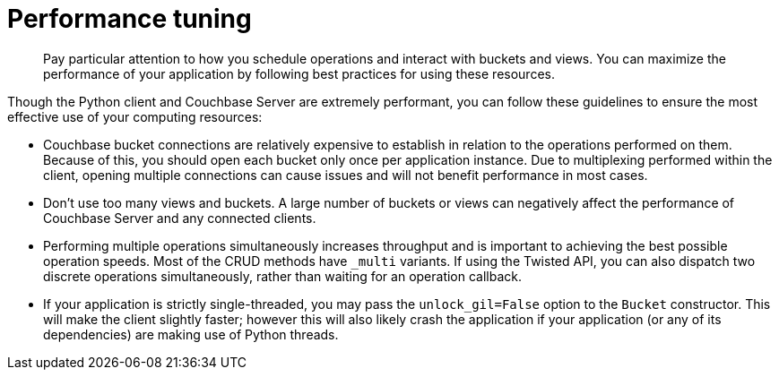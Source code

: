 = Performance tuning
:page-topic-type: concept

[abstract]
Pay particular attention to how you schedule operations and interact with buckets and views.
You can maximize the performance of your application by following best practices for using these resources.

Though the Python client and Couchbase Server are extremely performant, you can follow these guidelines to ensure the most effective use of your computing resources:

* Couchbase bucket connections are relatively expensive to establish in relation to the operations performed on them.
Because of this, you should open each bucket only once per application instance.
Due to multiplexing performed within the client, opening multiple connections can cause issues and will not benefit performance in most cases.
* Don't use too many views and buckets.
A large number of buckets or views can negatively affect the performance of Couchbase Server and any connected clients.
* Performing multiple operations simultaneously increases throughput and is important to achieving the best possible operation speeds.
Most of the CRUD methods have `_multi` variants.
If using the Twisted API, you can also dispatch two discrete operations simultaneously, rather than waiting for an operation callback.
* If your application is strictly single-threaded, you may pass the [.var]`unlock_gil=False` option to the [.api]`Bucket` constructor.
This will make the client slightly faster; however this will also likely crash the application if your application (or any of its dependencies) are making use of Python threads.
